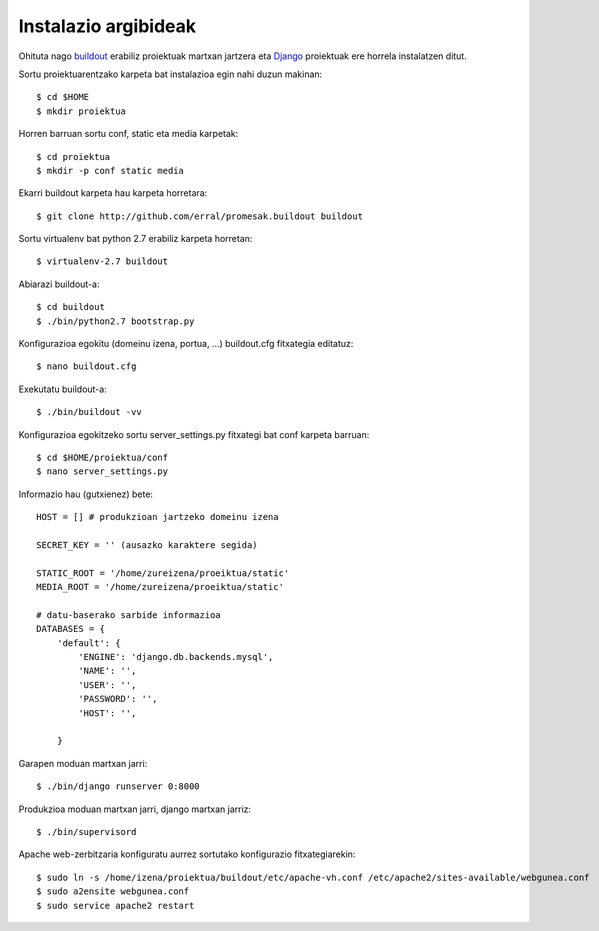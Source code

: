 Instalazio argibideak
======================

Ohituta nago buildout_ erabiliz proiektuak martxan jartzera eta Django_ proiektuak ere horrela instalatzen ditut.

Sortu proiektuarentzako karpeta bat instalazioa egin nahi duzun makinan::

  $ cd $HOME
  $ mkdir proiektua
   
Horren barruan sortu conf, static eta media karpetak::

  $ cd proiektua
  $ mkdir -p conf static media
   
Ekarri buildout karpeta hau karpeta horretara::

  $ git clone http://github.com/erral/promesak.buildout buildout
  
Sortu virtualenv bat python 2.7 erabiliz karpeta horretan::

  $ virtualenv-2.7 buildout
  
Abiarazi buildout-a::

  $ cd buildout
  $ ./bin/python2.7 bootstrap.py
  
Konfigurazioa egokitu (domeinu izena, portua, ...) buildout.cfg fitxategia editatuz::

  $ nano buildout.cfg

Exekutatu buildout-a::

  $ ./bin/buildout -vv
  
Konfigurazioa egokitzeko sortu server_settings.py fitxategi bat conf karpeta barruan::

  $ cd $HOME/proiektua/conf
  $ nano server_settings.py
  
Informazio hau (gutxienez) bete::

    HOST = [] # produkzioan jartzeko domeinu izena

    SECRET_KEY = '' (ausazko karaktere segida)

    STATIC_ROOT = '/home/zureizena/proeiktua/static'
    MEDIA_ROOT = '/home/zureizena/proeiktua/static'

    # datu-baserako sarbide informazioa
    DATABASES = {
        'default': {
            'ENGINE': 'django.db.backends.mysql',
            'NAME': '',
            'USER': '',
            'PASSWORD': '',
            'HOST': '',

        }

Garapen moduan martxan jarri::

  $ ./bin/django runserver 0:8000
  
Produkzioa moduan martxan jarri, django martxan jarriz::

  $ ./bin/supervisord
  
Apache web-zerbitzaria konfiguratu aurrez sortutako konfigurazio fitxategiarekin::

  $ sudo ln -s /home/izena/proiektua/buildout/etc/apache-vh.conf /etc/apache2/sites-available/webgunea.conf
  $ sudo a2ensite webgunea.conf
  $ sudo service apache2 restart


.. _buildout: http://www.buildout.org
.. _Django: http://www.djangoproject.com
